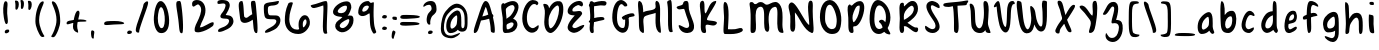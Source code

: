 SplineFontDB: 3.0
FontName: SarahAnne-Regular
FullName: Sarah Anne Regular
FamilyName: Sarah Anne
Weight: Regular
Copyright: Created by Fil Zembowicz (fil@filosophy.org) with FontForge 2.0 (http://fontforge.sf.net)
UComments: "2013-5-17: Created." 
Version: 0.1
ItalicAngle: 0
UnderlinePosition: -102
UnderlineWidth: 51
Ascent: 819
Descent: 205
LayerCount: 2
Layer: 0 0 "Back"  1
Layer: 1 0 "Fore"  0
XUID: [1021 718 483122345 13344524]
FSType: 0
OS2Version: 0
OS2_WeightWidthSlopeOnly: 0
OS2_UseTypoMetrics: 1
CreationTime: 1368839848
ModificationTime: 1375756887
OS2TypoAscent: 0
OS2TypoAOffset: 1
OS2TypoDescent: 0
OS2TypoDOffset: 1
OS2TypoLinegap: 92
OS2WinAscent: 0
OS2WinAOffset: 1
OS2WinDescent: 0
OS2WinDOffset: 1
HheadAscent: 0
HheadAOffset: 1
HheadDescent: 0
HheadDOffset: 1
MarkAttachClasses: 1
DEI: 91125
LangName: 1033 "" "" "" "" "" "" "" "" "" "" "" "" "" "Copyright (c) 2013, Fil Zembowicz (fil@filosophy.org), with Reserved Font Name 'Sarah Anne'" "http://scripts.sil.org/OFL" 
Encoding: ISO8859-1
UnicodeInterp: none
NameList: AGL For New Fonts
DisplaySize: -72
AntiAlias: 0
FitToEm: 1
WinInfo: 12 12 5
BeginPrivate: 0
EndPrivate
Grid
-1024 -399.360351562 m 0
 2048 -399.360351562 l 0
-1024 567.295898438 m 0
 2048 567.295898438 l 0
  Named: "x-height" 
-194.458007812 1331.20019531 m 0
 -194.458007812 -716.799804688 l 0
EndSplineSet
BeginChars: 256 86

StartChar: o
Encoding: 111 111 0
Width: 514
VWidth: 0
Flags: W
VStem: 362.5 96.5<181.926 406.143>
LayerCount: 2
Fore
SplineSet
174.5 283.915039062 m 0
 158.5 177.915039062 190.5 105.915206909 256.5 101.915039062 c 0
 302.459121927 99.1295208535 357.5 172.915039062 362.5 279.915039062 c 0
 367.5 386.915039062 334.5 445.915039062 288.5 447.915039062 c 0
 242.5 449.915039062 191.5 391.915039062 174.5 283.915039062 c 0
72 227 m 0
 72 350 107 535.4609375 287 516.4609375 c 1
 300 529.4609375 272 574.4609375 271 596.4609375 c 0
 270 624.4609375 296 628.4609375 312 627.4609375 c 0
 406 620.4609375 459 459 459 291 c 0
 459 123 372.5 5 260 -0 c 0
 155.1796875 -4.658203125 72 59 72 227 c 0
EndSplineSet
EndChar

StartChar: n
Encoding: 110 110 1
Width: 619
VWidth: 0
Flags: W
HStem: 450 110.41<314.156 408.017>
VStem: 101.516 122<39.9371 305.4> 437.071 113.929<29.0311 363.014>
LayerCount: 2
Fore
SplineSet
203 448 m 1
 232 490 251.668945312 562.64453125 364.672851562 564.41015625 c 0
 492.672851562 566.41015625 517 484 542 378 c 1
 559 272 549 153 551 79 c 8
 551.862304688 47.111328125 568.794921875 0 529.794921875 0 c 4
 443.794921875 0 437.071289062 68.54296875 437.071289062 131.200195312 c 27
 437.071289062 258.416992188 455.475585938 450 368 450 c 0
 278 450 244.515625 304.900390625 223.515625 230.900390625 c 0
 192.515625 121.900390625 230 19 168 7 c 0
 76 -10 104.953125 60.939453125 101.515625 208.900390625 c 0
 100.03125 272.799804688 100 327 100 414 c 8
 100 473.05859375 61.666015625 560.41015625 138.672851562 560.41015625 c 0
 191.672851562 560.41015625 189 530 203 448 c 1
EndSplineSet
EndChar

StartChar: r
Encoding: 114 114 2
Width: 481
VWidth: 0
Flags: W
VStem: 99 111<27.0939 308.428>
LayerCount: 2
Fore
SplineSet
132.018554688 0 m 0
 89.0650914977 0 99 162.66796875 99 270 c 8
 99 385.977539062 63 579.163085938 106.018554688 567.295898438 c 4
 193.018554688 543.295898438 188.099609375 467.478515625 196.694335938 425 c 1
 215.698242188 451.176757812 259.749023438 481.958007812 307.694335938 497 c 0
 358.694335938 513 424.772755066 504.035577646 449.694335938 449 c 0
 473.694152832 396 332.694152832 441 253 340 c 0
 206.770078328 281.410731868 205.694152832 241 210 138 c 0
 211.926336549 91.9201795203 209.018768311 0 132.018554688 0 c 0
EndSplineSet
Validated: 33
EndChar

StartChar: a
Encoding: 97 97 3
Width: 530
VWidth: 0
Flags: W
HStem: -2 111.996<157.406 242.693>
LayerCount: 2
Fore
SplineSet
159.850585938 267.998046875 m 4
 140.349609375 186.704101562 144.240234375 112 185.701171875 109.99609375 c 4
 212.8359375 108.684570312 319.120117188 160.5234375 329.120117188 243.5234375 c 4
 339.120117188 326.5234375 334.120117188 434.5234375 307.120117188 437.5234375 c 4
 280.120117188 440.5234375 180.240234375 353 159.850585938 267.998046875 c 4
52.01171875 272.608398438 m 4
 82.01171875 429.608398438 256.985351562 568.259765625 337.850585938 558.998046875 c 4
 455.240234375 545.552734375 423.091796875 248.999023438 428.240234375 179 c 4
 433.06640625 113.413085938 476.631236779 44.9452178947 466.821289062 30 c 4
 418.620422363 -43.4328536987 360 43 340 84 c 5
 301 36 227.03983736 -2 146 -2 c 7
 64.7783203125 -2 22.01171875 115.608398438 52.01171875 272.608398438 c 4
EndSplineSet
EndChar

StartChar: space
Encoding: 32 32 4
Width: 444
VWidth: 0
Flags: W
LayerCount: 2
EndChar

StartChar: d
Encoding: 100 100 5
Width: 621
VWidth: 0
Flags: W
VStem: 380.886 98<202.705 444.923>
LayerCount: 2
Fore
SplineSet
392.885742188 78.640625 m 1
 320.884765625 28.640625 256.885437012 -23.3592147827 177 17 c 0
 88.3711886091 61.7764870378 48.818359375 210.126953125 119 354 c 0
 159 436 214 550 376.014648438 557.8125 c 1
 376.885437012 692.640808105 370.350585938 908.1875 460.182617188 784 c 0
 489.71484375 743.172851562 472.885437012 342.640777588 478.885742188 184.640625 c 0
 482.113304361 99.6523950784 520.885742188 80.640625 506.885742188 44.640625 c 0
 473.094726562 -42.2509765625 424.885437012 20.6407852173 392.885742188 78.640625 c 1
221 320 m 0
 179 236 173 144 214 124 c 0
 255 104 319.885742188 121.640625 360.885742188 206.640625 c 0
 385.885742188 257.640625 386.885742188 356.640625 380.885742188 454.640625 c 1
 342.884765625 440.640625 263 404 221 320 c 0
EndSplineSet
EndChar

StartChar: b
Encoding: 98 98 6
Width: 563
VWidth: 0
Flags: W
LayerCount: 2
Fore
SplineSet
96 244 m 0
 87 420 69.076171875 855.901367188 131.927734375 814 c 0
 221.928710938 754 187.927734375 501 199.927734375 460 c 1
 229.927734375 493 267.927734375 576.295898438 395.927734375 567.295898438 c 0
 473.260742188 561.858398438 513.927734375 411.295898438 485.927734375 248.295898438 c 0
 457.927734375 85.2958984375 368.057617188 0 290 0 c 3
 141.87890625 0 104.446289062 78.8291015625 96 244 c 0
215.927734375 288 m 0
 192.927734375 183 229.927734375 119 253.927734375 114 c 0
 277.927734375 109 356.85546875 134.295898438 379.85546875 239.295898438 c 0
 402.85546875 344.295898438 385.465820312 421.1484375 361.927734375 428 c 4
 325.85546875 438.5 238.927734375 393 215.927734375 288 c 0
EndSplineSet
Validated: 33
EndChar

StartChar: i
Encoding: 105 105 7
Width: 278
VWidth: 0
Flags: W
HStem: 724 80.2988<94.1209 198.437>
VStem: 75.8662 117.134<198.455 460.812> 88.0029 114.863<732.167 800.246>
LayerCount: 2
Fore
SplineSet
88.0029296875 768 m 0xa0
 88.0029296875 800 105.866210938 804.298828125 146.866210938 804.298828125 c 3
 184.202520343 804.298828125 200.866210938 798.298828125 202.866210938 758.298828125 c 1
 202.866210938 726.298828125 197.002929688 724 156.002929688 724 c 0
 115.002929688 724 88.0029296875 736 88.0029296875 768 c 0xa0
75.8662109375 481.298828125 m 1xc0
 75.8662109375 481.298828125 162.615269446 469.911109169 180.729492188 455.59765625 c 0
 203 438 193 343.569335938 193 237 c 3
 193 144.241210938 224 12 201 4 c 0
 162 -9 108.45613887 11.3027564452 97 55 c 24
 54.78515625 216.018554688 75.8662109375 481.298828125 75.8662109375 481.298828125 c 1xc0
EndSplineSet
Validated: 33
EndChar

StartChar: k
Encoding: 107 107 8
Width: 507
VWidth: 0
Flags: W
LayerCount: 2
Fore
SplineSet
123 808 m 0
 231 716 167.278320312 476 209.279296875 436 c 1
 235.807617188 461.583007812 302.498046875 576.771484375 357.279296875 567.295898438 c 0
 489.078125 544.500976562 223.685791016 336 211.279296875 254 c 1
 243 166 381.4453125 224.041015625 409.279296875 120 c 0
 444.967773438 -13.404296875 283.217773438 114.475585938 218.217773438 101.475585938 c 0
 192.217773438 96.4755859375 254.593865416 -20.7504300934 152.217773438 0 c 0
 95.159860538 11.564968051 111 148 110 318 c 0
 109.417661937 416.997470772 56.4636150024 864.679142776 123 808 c 0
EndSplineSet
Validated: 33
EndChar

StartChar: e
Encoding: 101 101 9
Width: 458
VWidth: 0
Flags: W
VStem: 63.3887 316.389
LayerCount: 2
Fore
SplineSet
136.040039062 483 m 0
 191.302734375 567.25 274.77734375 584.75 327.77734375 561.75 c 0
 380.77734375 538.75 409.224609375 378.302734375 343.889648438 293.401367188 c 0
 311.9375 251.879882812 204.5546875 246.5 170.5546875 228.5 c 0
 167.5546875 226.5 141.77734375 121.75 192.77734375 96.75 c 0
 240.77734375 73.75 356.77734375 209.75 379.77734375 143.75 c 0
 399.77734375 84.75 232.77734375 -15.25 161.77734375 0.75 c 1
 98.77734375 4.75 64 73.453125 63.388671875 171.1015625 c 1
 62.388671875 263.1015625 84.9736328125 405.146484375 136.040039062 483 c 0
216.889648438 439.401367188 m 0
 190.978515625 410.9453125 169.76171875 324.452148438 186.889648438 319.401367188 c 0
 204.016601562 314.3515625 268.409179688 326.818359375 288.889648438 359.401367188 c 0
 310.889648438 394.40234375 316.530273438 422.615234375 302.889648438 462.401367188 c 0
 290.889648438 497.40234375 248.588867188 474.213867188 216.889648438 439.401367188 c 0
EndSplineSet
Validated: 33
EndChar

StartChar: h
Encoding: 104 104 10
Width: 618
VWidth: 0
Flags: W
HStem: 0 542.7<111.379 379.38>
VStem: 99.3789 78.6211<392.488 502.763> 432 97.3789<39.7251 389.859>
LayerCount: 2
Fore
SplineSet
99.37890625 262.083984375 m 8
 99.37890625 478.501953125 53.0639488942 837.652026341 98 817 c 0
 191.379119873 774.08416748 170 693 178 578 c 0
 185 476 179.379882812 428.700195312 185.379882812 390.700195312 c 1
 245.380126953 492.700012207 281.379119873 540.08416748 379.379882812 542.700195312 c 1
 499.380126953 540.700012207 525.681640625 421.3125 529.37890625 306.083984375 c 0
 533.37890625 181.467773438 533.110351562 39.32421875 503.37890625 14.083984375 c 0
 423.377929688 -53.83203125 432 113.403320312 432 186 c 27
 432 277.94921875 441.379882812 387.700195312 383.379882812 416.700195312 c 0
 327.379882812 444.700195312 224.37890625 294.083984375 203.37890625 220.083984375 c 0
 172.37890625 111.083984375 217.785308838 0 111.37890625 0 c 0
 67.133761035 0 99.37890625 114.083984375 99.37890625 262.083984375 c 8
EndSplineSet
EndChar

StartChar: s
Encoding: 115 115 11
Width: 430
VWidth: 0
Flags: W
VStem: 67.7832 299
LayerCount: 2
Fore
SplineSet
84.783203125 346 m 0
 56.7822265625 425.359375 99.783203125 554.295898438 204.783203125 567.295898438 c 0
 229.783203125 570.295898438 377.783203125 534 366.783203125 442 c 0
 360.783203125 389 268.151367188 476.791015625 226.841796875 469.640625 c 0
 185.037109375 462.404296875 155.789469609 401.620134945 182.783203125 362.640625 c 0
 242.782775879 276 338.782226562 252 324.783203125 130 c 0
 313.325195312 30.15625 119.782226562 -40 67.783203125 40 c 0
 40.3671875 82.1787109375 218.907226562 66.9912109375 228.783203125 146 c 0
 238.782226562 226 109.647460938 275.52734375 84.783203125 346 c 0
EndSplineSet
EndChar

StartChar: m
Encoding: 109 109 12
Width: 710
VWidth: 0
Flags: W
HStem: 547.296 20G<213.397 262.897 461.397 539.966>
VStem: 46 116<21.0386 419.593> 295.897 116.103<22.1752 386.537> 537.897 100<47.4748 426.802>
LayerCount: 2
Fore
SplineSet
239.897460938 567.295898438 m 3
 285.897460938 567.295898438 305.844726562 487.5 351.844726562 491.5 c 0
 399.844726562 495.5 426.897460938 567.295898438 495.897460938 567.295898438 c 3
 584.03515625 567.295898438 631.897644043 447.5 637.897460938 317.5 c 0
 641.952984836 229.627633889 660.897460938 -8 605.897460938 0 c 0
 509.897460938 14 546.897460938 199.5 537.897460938 295.5 c 0
 528.897460938 390.5 517.897460938 473.5 477.897460938 445.5 c 0
 378.260742188 375.75390625 412 291.5 412 176 c 0
 412 78.8712195073 413 0 367 0 c 0
 267 0 297.897460938 150.5 295.897460938 247.5 c 0
 293.897460938 341.5 257.897644043 467.5 225.897460938 453.5 c 0
 140.012823554 415.925686147 160 312 162 214 c 0
 164 118 178.897460938 0 102.897460938 0 c 3
 31.8974609375 0 46.6324478627 162.389646294 46 270 c 24
 45.4736328125 359.482421875 51.1164659599 418.048661798 100 493 c 24
 133.748046875 544.744140625 186.897460938 567.295898438 239.897460938 567.295898438 c 3
EndSplineSet
Validated: 33
EndChar

StartChar: g
Encoding: 103 103 13
Width: 527
VWidth: 0
Flags: W
HStem: -204.233 345.233<188.369 346.737>
VStem: 361 92.0664<-66.6995 86>
LayerCount: 2
Fore
SplineSet
164 284 m 0
 147 219 156 141 223 141 c 0
 254.064453125 141 328.3984375 154.440429688 347 219 c 0
 364 278 360.012695312 442.2109375 329 444 c 0
 277 447 181 349 164 284 c 0
63.06640625 343 m 0
 97.06640625 474 240.5703125 569.564453125 329 567.295898438 c 0
 445.93359375 564.295898438 450.93359375 425 454 293 c 0
 455.423828125 231.721679688 456.06640625 86 453.06640625 0 c 0
 449.06640625 -104 390.737304688 -204.233398438 302.737304688 -204.233398438 c 0
 220.737304688 -204.233398438 113.045898438 -129.3515625 96.7373046875 -70.2333984375 c 0
 80.7373046875 -12.2333984375 241.784619005 -121.732649519 296.737304688 -102.233398438 c 0
 358.737243652 -80.2335205078 359 -20 361 86 c 1
 310 39 183.950195312 41.0185546875 163.06640625 44 c 0
 79 56 29.06640625 212 63.06640625 343 c 0
EndSplineSet
Validated: 33
EndChar

StartChar: exclam
Encoding: 33 33 14
Width: 337
VWidth: 0
Flags: W
HStem: 5 85<133.682 223.193>
VStem: 84 100<361.086 776.55> 123 111<17.7318 79.0781>
LayerCount: 2
Fore
SplineSet
84 524 m 0xc0
 72 681 102 815 137 818 c 0
 235 826 172 665 184 508 c 0
 196 351 225 246 164 233 c 0
 130 226 96 367 84 524 c 0xc0
123 21 m 4xa0
 116 47 133 81 166 90 c 4
 199 99 227 98 234 72 c 4
 241 46 234 26 190 5 c 4
 159 -10 130 -5 123 21 c 4xa0
EndSplineSet
Validated: 33
EndChar

StartChar: v
Encoding: 118 118 15
Width: 465
VWidth: 0
Flags: W
HStem: 561 20G<334.5 407.5>
LayerCount: 2
Fore
SplineSet
200 146 m 4
 234 106 226 293 248 401 c 4
 266 490 286 581 383 581 c 4
 432 581 469 483 390 500 c 5
 345 449 335 356 331 301 c 4
 322 177 340 7 231 0 c 4
 164 -4 96 90 74 181 c 28
 39 325 8 584 94 561 c 4
 165 542 104 259 200 146 c 4
EndSplineSet
EndChar

StartChar: t
Encoding: 116 116 16
Width: 500
VWidth: 0
Flags: W
HStem: 395.558 105.569<283.176 363.277>
VStem: 179.866 103.309<127.305 390.853 501.127 761.733>
LayerCount: 2
Fore
SplineSet
44 441 m 0
 27.3691652522 475.323740344 89.5435742452 480.987778777 174.970638936 489.386380373 c 1
 170.827257117 657.165569202 168.743164062 783.8359375 246.7421875 821.984375 c 0
 284.120117188 840.265625 272.373728072 707.87781916 278.332127882 501.126902598 c 1
 356.861865665 510.850878271 450.915458486 521.609176851 446 501 c 0
 433.206775798 447.362695039 370.055681431 408.382144546 283.175683033 395.558320911 c 1
 294.060883472 189.155968041 299.888671875 0 272.7421875 0 c 0
 219.7421875 0 197 53 190 133 c 0
 183 217 181.866210938 313 179.866210938 365 c 0
 179.450328227 373.695729402 179.043958621 382.314809565 178.652177249 390.853149839 c 1
 92.7766356863 390.464635108 67.7746597601 391.932730276 44 441 c 0
EndSplineSet
EndChar

StartChar: c
Encoding: 99 99 17
Width: 484
VWidth: 0
Flags: W
LayerCount: 2
Fore
SplineSet
77.19921875 290.204101562 m 0
 130.247070312 497.586914062 217.19921875 567.295898438 272.19921875 567.295898438 c 1
 345.013671875 569.030273438 416.94921875 474.811523438 393.228515625 439 c 1
 378.228515625 416 326.3515625 470.106445312 285.346679688 460.208007812 c 0
 227.346679688 446.208007812 190.19921875 346.204101562 174.19921875 275.204101562 c 0
 149.577148438 165.944335938 185.072265625 115.40625 225.346679688 100.208007812 c 0
 278.346679688 80.2080078125 375.346618652 172.208374023 381.19921875 133.204101562 c 0
 393.082317952 54.0099602858 289.19140625 0.728515625 262.228515625 0 c 0
 121.228515625 -3 33.3330078125 118.713867188 77.19921875 290.204101562 c 0
EndSplineSet
Validated: 33
EndChar

StartChar: l
Encoding: 108 108 18
Width: 303
VWidth: 0
Flags: W
VStem: 88.293 113.707<143.901 638.463>
LayerCount: 2
Fore
SplineSet
88.29296875 424.384765625 m 0
 94.29296875 668.384765625 96.3134092014 821.645579323 170.29296875 823.384765625 c 0
 239 825 199 599 202 355 c 0
 206 25 263 7 171.29296875 0 c 0
 112.329051446 -4.50071728966 80.29296875 94.384765625 88.29296875 424.384765625 c 0
EndSplineSet
Validated: 33
EndChar

StartChar: y
Encoding: 121 121 19
Width: 567
VWidth: 0
Flags: W
HStem: -239 139<294.993 394.69>
VStem: 358 132.074<-54 272>
LayerCount: 2
Fore
SplineSet
117 511 m 4
 249.040039062 441.096679688 103.170898438 207.788085938 239 157 c 4
 289.782226562 138.01171875 359.497070312 188.737304688 358 272 c 4
 356.106445312 377.291015625 316.868164062 530.224609375 407 563 c 4
 462 583 443.931640625 353.235351562 464.07421875 210 c 4
 482.07421875 82 487.791992188 50.994140625 490.07421875 -54 c 4
 492.07421875 -146 463.07421875 -220 346.07421875 -239 c 4
 269.07421875 -252 99.0380859375 -115.086914062 146.07421875 -100 c 4
 252.07421875 -66 317 -194 379 -112 c 4
 426.00390625 -49.833984375 388.07421875 15 374.07421875 107 c 5
 325 50 282.07421875 35 213.07421875 52 c 5
 111.555664062 76.06640625 72.0927734375 195.7421875 75 282 c 4
 78 371 66 538 117 511 c 4
EndSplineSet
Validated: 33
EndChar

StartChar: u
Encoding: 117 117 20
Width: 663
VWidth: 0
Flags: W
VStem: 421.748 104<205.692 516.62>
LayerCount: 2
Fore
SplineSet
252.08984375 126.747070312 m 0
 320.08984375 126.747070312 410.748046875 175.041015625 421.748046875 261.041015625 c 0
 434.748046875 371.041015625 379.13671875 602.448242188 469.748046875 561.041015625 c 0
 537.49609375 530.08203125 520.489257812 341.940429688 525.748046875 249.041015625 c 0
 531.748046875 143.040039062 573.17578125 58.74609375 561.08984375 25.7470703125 c 0
 539.125976562 -34.2236328125 447.09375 44.4931640625 445.08984375 113.747070312 c 1
 405.08984375 57.7470703125 264.08984375 -13.2529296875 205.08984375 10.7470703125 c 0
 94.08984375 55.7470703125 96.30859375 127.354492188 88.08984375 220.747070312 c 0
 77.08984375 345.747070312 69.08984375 587.747070312 134.08984375 544.747070312 c 0
 246.759765625 470.211914062 136.08984375 126.747070312 252.08984375 126.747070312 c 0
EndSplineSet
EndChar

StartChar: p
Encoding: 112 112 21
Width: 550
VWidth: 0
Flags: W
LayerCount: 2
Fore
SplineSet
125 504 m 0
 172 547 139.544921875 485.888671875 192.544921875 499.888671875 c 0
 216.544921875 506.888671875 232.030273438 561.295898438 358.030273438 567.295898438 c 0
 416.030273438 570.295898438 510.921875 420.467773438 466.544921875 223.888671875 c 0
 422.231445312 27.5869140625 273 17 261 16 c 0
 173 11 244.096679688 -118.227539062 188.544921875 -182.111328125 c 0
 68.5458984375 -320.111328125 127.370117188 20.3154296875 116.370117188 210.315429688 c 4
 108.370117188 346.315429688 74 456 125 504 c 0
218.544921875 323.888671875 m 0
 206.544921875 198.888671875 218 135 241 142 c 0
 253 146 335.168945312 114.309570312 365.168945312 232.309570312 c 0
 395.168945312 350.309570312 361.544921875 441.888671875 338.544921875 447.888671875 c 0
 315.544921875 453.888671875 230.544921875 445.888671875 218.544921875 323.888671875 c 0
EndSplineSet
Validated: 33
EndChar

StartChar: w
Encoding: 119 119 22
Width: 751
VWidth: 0
Flags: W
VStem: 584.435 113.664<120.092 493.984>
LayerCount: 2
Fore
SplineSet
186 550 m 0
 254 490 154.815429688 158.905273438 292 98 c 0
 328.0390625 82 359.079101562 183.584960938 362 294 c 4
 364.336914062 399.44921875 337.830078125 501.626953125 421.838867188 496.778320312 c 0
 532.780273438 489.767578125 408 135 547 111 c 0
 582 105 590.427734375 211.083984375 584.434570312 357.622070312 c 0
 579.571289062 477.876953125 547.966796875 592.049804688 638 560 c 0
 723.28125 530.487304688 704 350 698.098632812 211.298828125 c 0
 692.359316673 76.4063788063 660 22 594 8 c 0
 457.404296875 -20.974609375 447.960998535 58 415.9609375 88 c 1
 381.960998535 52 393.9609375 -16 276 0 c 0
 160.8984375 15.6123046875 115.295898438 127.5 110 244 c 0
 104 376 87.4970857452 636.914336107 186 550 c 0
EndSplineSet
EndChar

StartChar: H
Encoding: 72 72 23
Width: 735
VWidth: 0
Flags: W
VStem: 98.5342 126<116.137 419.829> 526 113.844<234.444 506.456>
LayerCount: 2
Fore
SplineSet
639.84375 315.599609375 m 0
 641.84375 175.599609375 688.976837814 -10.0725881006 645 4 c 0
 470 60 543 448 526 516 c 1
 456 480 264.534179688 464.266601562 231 404 c 0
 196.94140625 342.791992188 221.421875 235.080078125 224.534179688 154.266601562 c 0
 229.068359375 36.5322265625 252 -60 140.534179688 44.2666015625 c 0
 90.3418118665 91.2172058141 102.366434379 267.866216867 98.5341796875 412.266601562 c 24
 94.330078125 570.66796875 42 850 120 818 c 0
 213.803156005 779.516653947 203.534179688 624.266601562 212 530 c 1
 300 598 555.001953125 552.759765625 528 694 c 0
 515 762 518.868001087 837.076867524 568 819 c 0
 674 780 637.201171875 500.5546875 639.84375 315.599609375 c 0
EndSplineSet
EndChar

StartChar: E
Encoding: 69 69 24
Width: 569
VWidth: 0
Flags: W
LayerCount: 2
Fore
SplineSet
381.9609375 820 m 0
 483.9609375 825 507.921875 728 473.9609375 692 c 0
 438.96484375 654.90234375 399.960998535 728 350 712 c 0
 269.517811899 686.225595017 182.9609375 613 225.9609375 554 c 9
 318.78125 536.059570312 439.9609375 610 463.9609375 508 c 0
 482.9609375 425 85.2790517002 172.563023434 257.9609375 128 c 0
 319.960998535 112 381.9609375 178 483.9609375 204 c 0
 605.671875 235.024414062 371.9609375 -48 205.9609375 14 c 0
 -40.6201171875 106.096679688 181.960998535 344 273.9609375 448 c 0
 285.887262941 461.481942051 91 428 93 559 c 0
 95 670 226.9609375 812 381.9609375 820 c 0
EndSplineSet
Validated: 33
EndChar

StartChar: f
Encoding: 102 102 25
Width: 531
VWidth: 0
Flags: W
VStem: 172 110<152.373 662.066>
LayerCount: 2
Fore
SplineSet
172 432 m 0
 172 663 194.623046875 806.5703125 254.80078125 816.599609375 c 0
 350.801757812 832.598632812 444.801757812 758.133789062 462.80078125 708.134765625 c 0
 495.845703125 616.341796875 366.80078125 740.134765625 318.80078125 714.134765625 c 0
 254.80078125 680.134765625 282 446 282 386 c 0
 282 155 312.80078125 0 222.80078125 0 c 0
 186.80078125 0 172 201 172 432 c 0
76.84765625 362.400390625 m 0
 49.84765625 441.400390625 154.84765625 458.400390625 265.84765625 498.400390625 c 0
 382.84765625 540.400390625 421.154296875 501.295898438 444 461 c 0
 462.75 427.931640625 383.19921875 442.865234375 274.19921875 398.865234375 c 0
 165.19921875 354.865234375 91.84765625 318.400390625 76.84765625 362.400390625 c 0
EndSplineSet
Validated: 37
EndChar

StartChar: j
Encoding: 106 106 26
Width: 389
VWidth: 0
Flags: W
HStem: 526 20G<177.665 276.571> 722 102<168.528 293.345>
VStem: 160 144<733.806 814.277> 178 138<419.324 525.807>
LayerCount: 2
Fore
SplineSet
160 774 m 4xe0
 164 810 185 831 238 824 c 5
 290 809 309 822 304 782 c 5
 300 746 287 715 234 722 c 4
 181 729 156 738 160 774 c 4xe0
178 546 m 1xd0
 178 546 314 541 316 518 c 0xd0
 326 410 304 320 304 193 c 27xe0
 304 34 392 -166 189 -199 c 0
 39 -224 26 -46 48 -27 c 0
 109 26 114 -111 167 -111 c 0
 301 -111 178 546 178 546 c 1xd0
EndSplineSet
Validated: 33
EndChar

StartChar: z
Encoding: 122 122 27
Width: 564
VWidth: 0
Flags: W
LayerCount: 2
Fore
SplineSet
393 -75 m 5
 292.403320312 12.181640625 50.572265625 -64.962890625 79.2861328125 42 c 0
 112.362304688 165.215820312 239.376811388 282.95409462 231 453.963867188 c 24
 227.580078125 523.78125 14.1574883365 441.730265701 57 496.963867188 c 24
 115.905273438 572.90625 235.64453125 582.912109375 299.286132812 542 c 0
 439.286132812 452 202.17578125 172.890625 219.286132812 96 c 1
 277.286132812 66 471.562854188 53.6228748694 489 -51 c 0
 513 -195 185.515625 -359.553710938 162 -309 c 0
 151.619140625 -286.684570312 400 -164.963867188 393 -75 c 5
EndSplineSet
Validated: 33
EndChar

StartChar: period
Encoding: 46 46 28
Width: 196
VWidth: 0
Flags: W
HStem: 2 89<67.9146 166.609>
VStem: 55 121<14.2816 77.5723>
LayerCount: 2
Fore
SplineSet
55 37 m 4
 55 64 82 91 116 91 c 4
 150 91 176 81 176 54 c 4
 176 27 163 10 114 2 c 4
 81 -3 55 10 55 37 c 4
EndSplineSet
Validated: 33
EndChar

StartChar: x
Encoding: 120 120 29
Width: 494
VWidth: 0
Flags: W
LayerCount: 2
Fore
SplineSet
112.418945312 5 m 1
 178.418945312 8 226.559570312 165 269.559570312 277 c 0
 289.559570312 329 336.418945312 435 394.418945312 471 c 1
 464.418945312 431 458.418945312 537 411.418945312 551 c 0
 319.418945312 579 261.559570312 477 218.559570312 397 c 0
 191.559570312 347 166.559570312 275 145.559570312 223 c 0
 137.559570312 203 87.4189453125 104 81.4189453125 54 c 0
 76.4189453125 13 105.418945312 6 112.418945312 5 c 1
413.418945312 20 m 1
 437.418945312 29 356.418945312 137 329.418945312 192 c 0
 298.80859375 254.353515625 203.977539062 543.001953125 114.418945312 554 c 0
 57.4189453125 561 181.1640625 271.704101562 270.418945312 112.299804688 c 24
 302.848632812 54.3828125 341.418945312 -3 413.418945312 20 c 1
EndSplineSet
Validated: 37
EndChar

StartChar: q
Encoding: 113 113 30
Width: 544
VWidth: 0
Flags: W
HStem: -202 105<327.524 463.493>
VStem: 301.176 95.8486<-93.9425 74>
LayerCount: 2
Fore
SplineSet
139.1875 257.067382812 m 0
 126.551757812 191.080078125 146.1875 131.067382812 177.1875 129.067382812 c 0
 208.1875 127.067382812 283.813476562 159.225585938 297.1875 225.067382812 c 0
 310.188476562 289.067382812 314.17578125 438 283.17578125 440 c 0
 252.17578125 442 157.188476562 351.06640625 139.1875 257.067382812 c 0
53 323 m 0
 87 454 214.58984375 569.3515625 303.024414062 567.295898438 c 0
 389.048828125 565.295898438 391.1875 491.067382812 399.1875 389.067382812 c 0
 403.98046875 327.959960938 400.024414062 89 397.024414062 3 c 0
 393.024414062 -101 401.024414062 -97 424.024414062 -97 c 0
 478.024414062 -97 573.024414062 -10 540.024414062 -93 c 0
 502.633789062 -187.041992188 413.024414062 -202 372.024414062 -202 c 3
 283.024414062 -202 301.17578125 -34 301.17578125 74 c 1
 270.201171875 32 174.17578125 29 153.17578125 31 c 0
 63.17578125 41 19 192 53 323 c 0
EndSplineSet
Validated: 33
EndChar

StartChar: plus
Encoding: 43 43 31
Width: 629
VWidth: 0
Flags: W
LayerCount: 2
Fore
SplineSet
66.919921875 239.46875 m 0
 74.919921875 192.46875 181.919921875 256.46875 319.919921875 279.46875 c 0
 457.919921875 302.46875 587.919921875 276.46875 574.919921875 313.46875 c 0
 567.919921875 332.46875 465.919921875 360.46875 318.919921875 340.46875 c 0
 179.919921875 321.46875 52.919921875 323.46875 66.919921875 239.46875 c 0
352.919921875 8.46875 m 1
 377.919921875 3.46875 344.919921875 108.46875 341.919921875 121.46875 c 0
 311.919921875 279.46875 443.919921875 525.46875 378.919921875 565.46875 c 0
 293.919921875 618.46875 237.919921875 330.46875 229.919921875 163.46875 c 24
 225.919921875 86.46875 279.919921875 26.46875 352.919921875 8.46875 c 1
EndSplineSet
EndChar

StartChar: hyphen
Encoding: 45 45 32
Width: 569
VWidth: 0
Flags: W
HStem: 211.952 90.0479<56.6707 482.62>
LayerCount: 2
UndoRedoHistory
Layer: 1
Undoes
EndUndoes
Redoes
EndRedoes
EndUndoRedoHistory
Fore
SplineSet
28.8349609375 227.8515625 m 4
 23.6787109375 312.854492188 149.776367188 297.611328125 290 302 c 4
 438.284179688 306.549804688 536.805664062 268.057617188 541.784179688 248.430664062 c 4
 550.8515625 210.275390625 415.818359375 220.423828125 276.170898438 211.952148438 c 4
 136.524414062 203.479492188 31.88671875 180.2734375 28.8349609375 227.8515625 c 4
EndSplineSet
EndChar

StartChar: comma
Encoding: 44 44 33
Width: 350
VWidth: 0
Flags: W
VStem: 55 71<-127.637 60.6874>
LayerCount: 2
Fore
SplineSet
55 -50 m 5
 48 11 47 93 106 61 c 5
 151 55 134 6 126 -57 c 4
 118 -120 131 -147 103 -143 c 4
 75 -139 60 -110 55 -50 c 5
EndSplineSet
Validated: 33
EndChar

StartChar: quotesingle
Encoding: 39 39 34
Width: 155
VWidth: 0
Flags: W
HStem: 598 236<61.3296 115.198>
VStem: 61 86<636.888 815.75>
LayerCount: 2
Fore
SplineSet
61 721 m 0
 61 799 28 834 68 834 c 3
 115 834 147 817 147 739 c 3
 147 661 111 598 88 598 c 0
 48 598 61 643 61 721 c 0
EndSplineSet
Validated: 33
EndChar

StartChar: question
Encoding: 63 63 35
Width: 380
VWidth: 0
Flags: W
HStem: -2 89<140.751 236.73> 717 96<102.575 252.269>
VStem: 128 119<10.8673 73.9294> 220 127<572.078 695.326>
LayerCount: 2
Fore
SplineSet
109 446 m 0xd0
 141 551 220 556 220 623 c 3
 220 644 210 717 159 717 c 3
 59 717 21 643 10 674 c 0
 -3 710 68 813 199 813 c 0
 305 813 347 735 347 610 c 3
 347 483 251 489 213 403 c 0
 150 259 223 239 162 231 c 0
 127 226 64 296 109 446 c 0xd0
128 30 m 0xe0
 127 57 151 86 185 87 c 0
 219 88 246 81 247 54 c 0
 248 27 237 8 189 -2 c 0
 156 -9 129 3 128 30 c 0xe0
EndSplineSet
Validated: 33
EndChar

StartChar: W
Encoding: 87 87 36
Width: 966
VWidth: 0
Flags: W
VStem: 116 75<348 774> 730 114<519.411 616.5 800.31 808.129>
LayerCount: 2
Fore
SplineSet
448 688 m 0
 376.468608077 731.165495126 441 515 442 385 c 0
 444 197 377 74 340 96 c 0
 224 163 226 581 191 774 c 0
 185 808 138 820 104 825 c 0
 33 836 88 527 116 348 c 0
 144 169 207 -53 376 -1 c 0
 482 32 500 130 521 219 c 1
 550 140 614 27 707 39 c 0
 882 62 834.843599902 492.416996806 844 790 c 24
 845.399414062 835.4765625 737 836 731 819 c 0
 695 717 728 654 730 538 c 0
 733 352 745.044921875 176.325195312 696 166 c 0
 658 158 607.15930217 234.866230492 574 358 c 0
 544.280014672 468.362208605 564 618 448 688 c 0
EndSplineSet
Validated: 41
EndChar

StartChar: I
Encoding: 73 73 37
Width: 294
VWidth: 0
Flags: W
HStem: 801.354 20G<160.27 186.814>
VStem: 103.494 100<133.118 668.464>
LayerCount: 2
Fore
SplineSet
103.494140625 399.354492188 m 7
 103.494140625 651.385742188 93.494140625 671.354492188 81.494140625 759.354492188 c 4
 75.208984375 805.450195312 153.045898438 821.354492188 167.494140625 821.354492188 c 7
 206.134765625 821.354492188 203.494140625 633.194335938 203.494140625 401.354492188 c 7
 203.494140625 169.514648438 207.494140625 55.3544921875 225.494140625 19.3544921875 c 4
 231.889648438 6.5634765625 160.280273438 -26 133.494140625 23.3544921875 c 4
 97.310546875 90.0263671875 103.494140625 253.322265625 103.494140625 399.354492188 c 7
EndSplineSet
Validated: 33
EndChar

StartChar: S
Encoding: 83 83 38
Width: 537
VWidth: 0
Flags: W
LayerCount: 2
Fore
SplineSet
395.380859375 26 m 0
 473.381011963 76 523.960998535 158 409.9609375 356 c 0
 381.053157809 406.208222055 196.505859375 644.581054688 268.380859375 708 c 0
 302.380859375 738 473.147466521 589.089626999 477.380859375 654 c 0
 483.381011963 746 397.649414062 797.119140625 303.9609375 818 c 0
 257.52734375 828.348632812 173.9609375 798 149.9609375 742 c 0
 104.59375 636.143554688 192.453125 500.077148438 331.380859375 298 c 0
 375.380859375 234 389.726902415 147.526979176 343.380859375 114 c 0
 249.381011963 46 115.053762007 225.055702108 105.380859375 176 c 0
 77.3810119629 34 286.69165789 -43.6724287577 395.380859375 26 c 0
EndSplineSet
EndChar

StartChar: F
Encoding: 70 70 39
Width: 605
VWidth: 0
Flags: HW
VStem: 146 107<42.6789 250.492>
LayerCount: 2
Fore
SplineSet
78.21484375 306.889648438 m 0
 127.225585938 377.73046875 267.661132812 407.004882812 380.8203125 411.515625 c 0
 451.9765625 414.3515625 478.668945312 391.477539062 470.330078125 350.528320312 c 0
 466.627929688 332.34765625 387.333007812 325.252929688 333.7109375 311.510742188 c 0
 230.814453125 285.139648438 26.625 232.323242188 78.21484375 306.889648438 c 0
75.40625 714.515625 m 0
 107.65625 780.055664062 543.3125 890.965820312 525.196289062 761.833984375 c 0
 512.3515625 670.278320312 434.359375 715.79296875 371.955078125 709.227539062 c 24
 256.828125 697.116210938 42.904296875 648.463867188 75.40625 714.515625 c 0
144 817 m 0
 237.466796875 806.2109375 198.678710938 675.819335938 205.520507812 580.918945312 c 24
 218.018554688 407.572265625 208.490234375 308.575195312 193.13671875 135.458007812 c 24
 188.29296875 80.841796875 228.6484375 -8.19921875 154.036132812 0.4140625 c 0
 85.5078125 8.3251953125 89.91015625 125.1171875 97.1162109375 198.23046875 c 0
 108.5 313.731445312 101.333007812 319.977539062 107.215820312 397.614257812 c 24
 119.62109375 561.333007812 39.1640625 829.102539062 144 817 c 0
EndSplineSet
EndChar

StartChar: G
Encoding: 71 71 40
Width: 630
VWidth: 0
Flags: W
HStem: 8 122<257.636 365.193> 708 106<252.185 334.363>
VStem: 57.9609 121.901<236.192 577.043> 388.484 95<152.477 352.487>
LayerCount: 2
Fore
SplineSet
303.26953125 377.616210938 m 1
 351.862304688 276 390.352539062 363.876953125 485.862304688 388 c 1
 580.056640625 415.958984375 663.862304688 398 615.862304688 470 c 0
 603.001953125 489.291015625 556.155273438 496.486328125 461.9609375 468.528320312 c 0
 367.765625 440.5703125 296.671875 399.841796875 303.26953125 377.616210938 c 1
413.484375 442.83984375 m 1
 349.484375 350.840820312 388.484375 434.334960938 388.484375 322.240234375 c 0
 388.484375 122.416992188 353.9609375 130 321.9609375 130 c 0
 264.552734375 130 179.862304688 178.176757812 179.862304688 378 c 0
 179.862304688 577.82421875 234.552734375 708 291.9609375 708 c 0
 317.165039062 708 325.862304688 696 369.862304688 654 c 1
 537.532226562 633.241210938 381.960998535 814 283.862304688 814 c 0
 141.862304688 814 57.9609375 620.880859375 57.9609375 378 c 0
 57.9609375 135.120117188 229.247070312 4.5849609375 331.862304688 8 c 0
 391.9609375 10 485.960998535 60 483.484375 266.83984375 c 0
 482.155783294 377.799663441 467.484375 462.840820312 413.484375 442.83984375 c 1
EndSplineSet
Validated: 37
EndChar

StartChar: two
Encoding: 50 50 41
Width: 696
VWidth: 0
Flags: W
HStem: 796 20G<192.936 300.953>
VStem: 104.927 342.54<554.462 726.7>
LayerCount: 2
Fore
SplineSet
273.92578125 697.630859375 m 0
 235.962890625 725.44921875 166.306640625 639.299804688 138.5859375 646.900390625 c 0
 101.39453125 657.096679688 104.926757812 693.125976562 104.926757812 726.700195312 c 27
 104.926757812 783.762695312 160.165039062 816 225.706054688 816 c 3
 376.19921875 816 447.466796875 685.959960938 447.466796875 554.461914062 c 27
 447.466796875 375.407226562 343.225585938 272.030273438 302.926757812 116.80078125 c 1
 394.705078125 104.831054688 555.084960938 249.23046875 641.506835938 247.900390625 c 0
 669.685546875 247.466796875 662.646484375 171.439453125 630.325195312 146.630859375 c 24
 521.915039062 63.41796875 410.545898438 15.5302734375 311.544921875 -5.369140625 c 0
 256.49609375 -16.9912109375 177.094726562 -13.2265625 172.24609375 23.7001953125 c 0
 157.10546875 139.030273438 225.162109375 217.470703125 277.186523438 342.900390625 c 0
 327.385742188 463.930664062 382.825195312 617.831054688 273.92578125 697.630859375 c 0
EndSplineSet
Validated: 33
EndChar

StartChar: nine
Encoding: 57 57 42
Width: 605
VWidth: 0
Flags: WO
LayerCount: 2
UndoRedoHistory
Layer: 1
Undoes
EndUndoes
Redoes
EndRedoes
EndUndoRedoHistory
Fore
SplineSet
191.178710938 654.923828125 m 0
 225.9375 706.051757812 294.903320312 708.599609375 315.901367188 694.32421875 c 0
 336.900390625 680.047851562 334.743164062 657.727539062 299.983398438 606.599609375 c 0
 265.224609375 555.47265625 194.177734375 536.647460938 173.178710938 550.923828125 c 0
 152.1796875 565.200195312 156.419921875 603.796875 191.178710938 654.923828125 c 0
311.901367188 818.32421875 m 27
 158.59375 818.32421875 57.1787109375 697.83203125 57.1787109375 518.923828125 c 3
 57.1787109375 457.244140625 130.834960938 422.159179688 191.178710938 434.923828125 c 0
 295.178710938 456.923828125 301.983215332 498.600036621 347.901367188 502.32421875 c 1
 357.901367188 400.32421875 349.983215332 404.600036621 357.983398438 266.599609375 c 0
 362.764305669 184.130591865 376.411416356 85.8996083879 438.983398438 -5.400390625 c 24
 458.309570312 -33.599609375 528.780273438 2.5126953125 516.983398438 34.599609375 c 0
 466.983398438 170.599609375 466.983398438 184.599609375 456.983398438 314.599609375 c 0
 444.150390625 481.436523438 450.901367188 586.32421875 456.901367188 776.32421875 c 1
 447.690429688 809.421875 406.281280597 763.524519694 375.901367188 772.32421875 c 24
 346.376953125 780.875976562 342.639648438 818.32421875 311.901367188 818.32421875 c 27
EndSplineSet
EndChar

StartChar: zero
Encoding: 48 48 43
Width: 543
VWidth: 0
Flags: WO
LayerCount: 2
UndoRedoHistory
Layer: 1
Undoes
EndUndoes
Redoes
EndRedoes
EndUndoRedoHistory
Fore
SplineSet
73.9052734375 413.837890625 m 0
 87.2568359375 606.858398438 148.272460938 836.865234375 258.2734375 816.865234375 c 0
 401.68359375 790.791015625 478.862304688 448.915039062 462.216796875 249.154296875 c 0
 444.764648438 39.6953125 336.526367188 -20.2353515625 225.981445312 2.1650390625 c 0
 130.015625 21.6103515625 59.40234375 204.178710938 73.9052734375 413.837890625 c 0
174.434570312 384.3046875 m 0
 169.680664062 230.454101562 227.849609375 131.365234375 257.658203125 125.844726562 c 0
 320.208007812 114.264648438 346.829101562 191.465820312 353.0859375 320 c 0
 359.290039062 447.405273438 323.290039062 647.84765625 262.1796875 661.432617188 c 0
 212.005859375 672.5859375 178.407226562 512.908203125 174.434570312 384.3046875 c 0
EndSplineSet
EndChar

StartChar: six
Encoding: 54 54 44
Width: 748
VWidth: 0
Flags: W
HStem: 0 112.973<298.572 436.867>
LayerCount: 2
Fore
SplineSet
534.513671875 284.5625 m 0
 537.799804688 324.65625 578.100585938 377.443359375 595.706054688 376 c 0
 625.60546875 373.548828125 636.977539062 316.4296875 623.08984375 269.407226562 c 0
 612.770507812 234.466796875 562.81640625 163.4375 546.341796875 169.809570312 c 0
 529.868164062 176.181640625 531.538085938 248.251953125 534.513671875 284.5625 c 0
385.111328125 112.97265625 m 0
 187.762695312 112.97265625 169.196289062 350.579101562 196.706054688 496 c 0
 219.513671875 616.5625 252.706054688 694 276.706054688 784 c 0
 289.006835938 830.127929688 179.05153687 817.44346251 159.706054688 776 c 24
 87.419921875 621.142578125 72.513671875 474.5625 72.513671875 346.5625 c 3
 72.513671875 168.952148438 182.80078125 0 417.706054688 0 c 0
 595.706054688 0 697.706054688 168 711.706054688 252 c 0
 726.245117188 327.399414062 697.462784927 447.999998294 615.706054688 476 c 1
 533.526367188 504.762695312 457.917480469 418.577514648 434.513671875 332.5625 c 0
 420.460458024 280.913325447 419.91796875 177.577148438 439.91796875 129.577148438 c 1
 432.658203125 112.036132812 406.526367188 112.97265625 385.111328125 112.97265625 c 0
EndSplineSet
Validated: 41
EndChar

StartChar: seven
Encoding: 55 55 45
Width: 493
VWidth: 0
Flags: WO
VStem: 310.891 100<118.687 652.171>
LayerCount: 2
Fore
SplineSet
314 706 m 5
 262.532226562 690.630859375 161.186477206 650.435159947 77.7060546875 638 c 4
 24 630 -26.2412109375 696.555664062 0 710 c 4
 28.3251953125 724.512695312 81.1928692056 731.874289223 116 742 c 4
 226 774 385.269953703 846.042580092 406.5 805.5 c 5
 432.293945312 765 420.15625 614.551757812 410.890625 382.896484375 c 4
 401.624023438 151.2421875 401.05859375 37.013671875 417.60546875 0.3232421875 c 4
 423.484375 -12.7138671875 350.630859375 -42.388671875 325.838867188 7.9970703125 c 4
 292.348632812 76.0615234375 305.053710938 238.979492188 310.890625 384.895507812 c 4
 320.309570312 620.357421875 321.930664062 630.424804688 314 706 c 5
EndSplineSet
Validated: 33
EndChar

StartChar: three
Encoding: 51 51 46
Width: 532
VWidth: 0
Flags: W
HStem: 726.4 89.5996<77.9772 260.388>
LayerCount: 2
Fore
SplineSet
273.489257812 432.400390625 m 1
 305.489135742 492.399993896 395.435546875 618.369140625 375.489257812 712.400390625 c 0
 361.489257812 778.399414062 309.811523438 816 173 816 c 0
 113.41796875 816 63.2001953125 798.693359375 63.2001953125 768.060546875 c 0
 63.2001953125 750.036132812 53.478515625 721.094726562 87.2900390625 715.620117188 c 0
 112.489257812 711.540039062 188.20703125 731.305664062 225.489257812 726.400390625 c 0
 301.489257812 716.399414062 265.19921875 625.33984375 231 557 c 0
 196.107421875 487.275390625 118.3828125 440.817382812 143 374 c 0
 157 336 248.953125 341.2578125 299.489257812 336.400390625 c 0
 397.489257812 326.98046875 361.66015625 228.751953125 313.66015625 184.751953125 c 0
 208.907226562 88.728515625 95.4130859375 118.028320312 77.4892578125 30.400390625 c 0
 59.4892578125 -57.6005859375 336.271484375 59.205078125 405.489257812 130.400390625 c 0
 510.489257812 238.400390625 469.149414062 335.151367188 439.489257812 374.400390625 c 0
 396.848632812 430.825195312 330.978515625 418.799804688 273.489257812 432.400390625 c 1
EndSplineSet
Validated: 41
EndChar

StartChar: eight
Encoding: 56 56 47
Width: 668
VWidth: 0
Flags: W
LayerCount: 2
Fore
SplineSet
601.983398438 326.599609375 m 0
 602.108398438 126.76171875 383.983398438 -31.3994140625 243.983398438 32.599609375 c 0
 154.930664062 73.3095703125 119.983398438 138.600585938 137.983398438 216.599609375 c 0
 160.60546875 314.627929688 261.440429688 336.258789062 316.3203125 406.36328125 c 0
 328.337890625 421.71484375 74.400390625 399.990234375 76.640625 539.138671875 c 0
 78.8798828125 657.04296875 242.400390625 801.501953125 416 810 c 0
 530.240234375 815.310546875 545.919921875 718.55078125 545.919921875 650.669921875 c 3
 545.919921875 637.934570312 505.560546875 487.30859375 449.600585938 444.602539062 c 1
 519.983215332 444.600036621 601.88671875 481.06640625 601.983398438 326.599609375 c 0
451.939453125 351.25 m 0
 356.26953125 316.059570312 214.022186624 225.757550349 256.668945312 156.569335938 c 0
 282.3046875 114.979042053 359.430664062 101.422851562 444.204101562 200.907226562 c 0
 493.4296875 258.673828125 522.7421875 377.290039062 451.939453125 351.25 c 0
394.3046875 554.979492188 m 0
 434.170898438 597.842773438 455.653320312 690.631835938 410.3046875 698.979492188 c 0
 315.880859375 716.359375 136.129882812 566.248046875 218.3046875 520.979492188 c 0
 242.95703125 507.3984375 332.625976562 488.662109375 394.3046875 554.979492188 c 0
EndSplineSet
Validated: 33
EndChar

StartChar: five
Encoding: 53 53 48
Width: 548
VWidth: 0
Flags: WO
LayerCount: 2
UndoRedoHistory
Layer: 1
Undoes
EndUndoes
Redoes
EndRedoes
EndUndoRedoHistory
Fore
SplineSet
100.108398438 26.6953125 m 0
 86.1083984375 -39.3046875 338.243164062 66.6357421875 410.108398438 135.158203125 c 0
 496.108398438 217.158203125 536.249023438 377.676757812 445.690429688 433.384765625 c 0
 383.91796875 471.384765625 224.733398438 429.620117188 198.420898438 469.158203125 c 0
 168.063476562 514.7734375 174.27734375 624.262695312 181.96484375 655.799804688 c 0
 196.155273438 714.016601562 309.080078125 695.862304688 359.21875 710.807617188 c 0
 416.317382812 727.826171875 439.239257812 742.647460938 450.532226562 771.123046875 c 0
 462.259765625 800.690429688 469.610351562 821.76171875 435.456054688 819.171875 c 0
 410.001953125 817.2421875 359.78125 802.1640625 294.060546875 793.791015625 c 0
 207.038085938 782.708007812 79.197265625 779.7890625 74.27734375 684.262695312 c 0
 70.267578125 606.3984375 71.421875 434.455078125 115.91796875 387.384765625 c 0
 164.779296875 335.697265625 303.055664062 360.28515625 349.91796875 349.384765625 c 0
 429.87890625 330.78515625 387.848632812 235.158203125 309.91796875 181.84765625 c 0
 221.799804688 121.569335938 114.109375 92.6953125 100.108398438 26.6953125 c 0
EndSplineSet
EndChar

StartChar: L
Encoding: 76 76 49
Width: 667
VWidth: 0
Flags: HW
HStem: 0 122<217.961 414.388>
VStem: 125.188 92.7734<209.559 344.234>
LayerCount: 2
Fore
SplineSet
153.78515625 808.221679688 m 0
 46.0679047976 889.517787565 107.263814302 522.41076166 104.1875 412 c 0
 97.7853088379 182.2215271 64.1884765625 0 126.1875 0 c 0
 216.823242188 0 333.111328125 -8.9345703125 434.694335938 14.84375 c 0
 517.948242188 34.33203125 612.830078125 70.181640625 576.821289062 128.348632812 c 0
 543.93359375 181.474609375 478.159179688 138.919921875 387.71484375 124.150390625 c 0
 327.0078125 114.237304688 259.864257812 124.430664062 203.9609375 122 c 1
 207.1875 266 259.785308838 728.221496582 153.78515625 808.221679688 c 0
EndSplineSet
EndChar

StartChar: O
Encoding: 79 79 50
Width: 698
VWidth: 0
Flags: W
HStem: -5.95508 125.42<313.834 453.6> 702.377 120.4<277.526 368.406>
VStem: 75.165 131.419<249.329 588.898>
LayerCount: 2
Fore
SplineSet
206.583984375 359.72265625 m 0
 207.702148438 225.038085938 291.317382812 118.72265625 380.737304688 119.46484375 c 0
 470.158203125 120.208007812 493.751953125 168.205078125 504.651367188 302.450195312 c 0
 515.5390625 436.546875 417.666015625 703.12109375 328.244140625 702.376953125 c 0
 238.82421875 701.634765625 204.907226562 561.71484375 206.583984375 359.72265625 c 0
75.1650390625 399.504882812 m 0
 73.23046875 632.442382812 161.9296875 821.384765625 329.732421875 822.77734375 c 0
 497.53515625 824.171875 632.495117188 555.463867188 622.026367188 325.146484375 c 0
 611.44921875 92.4423828125 550.344726562 -4.5615234375 382.54296875 -5.955078125 c 0
 214.741210938 -7.3486328125 77.099609375 166.569335938 75.1650390625 399.504882812 c 0
EndSplineSet
EndChar

StartChar: A
Encoding: 65 65 51
Width: 699
VWidth: 0
Flags: W
LayerCount: 2
Fore
SplineSet
520.54296875 562.42578125 m 0
 486.446289062 680.607421875 455.99998641 821.999975502 369 819 c 0
 300.776583432 816.647487237 231.439453125 567.423828125 171.672851562 388.41015625 c 0
 125.673828125 250.6328125 2.708984375 -54.041015625 121.9609375 7.4384765625 c 0
 189 42 202.775390625 162.884765625 256.073242188 318.897460938 c 1
 324.255859375 327.387695312 405.318176773 346.525284871 465.947989968 366.238852901 c 1
 483.935563512 276.78357102 497.430772941 190.262527813 500.90234375 146 c 0
 508.828125 44.9326171875 489.579454396 14.6378356902 590 4 c 0
 627.759765625 0 609.49609375 212.065429688 561.759765625 407.799804688 c 1
 585.573242188 422.993164062 570.361328125 481.438476562 542.338867188 483.8515625 c 1
 534.987304688 511.4453125 527.619140625 537.897460938 520.54296875 562.42578125 c 0
289.9609375 423.438476562 m 1
 322.400390625 527.876953125 364.555664062 650.223632812 377.9609375 669.438476562 c 1
 396.327148438 642.111328125 423.863787729 549.744865583 442.590259115 472.354185203 c 1
 407.672729492 456.409973145 338.883789062 429.630859375 289.9609375 423.438476562 c 1
EndSplineSet
EndChar

StartChar: one
Encoding: 49 49 52
Width: 416
VWidth: 0
Flags: W
VStem: 162.141 91.583<355.482 496.076>
LayerCount: 2
Fore
SplineSet
162.140625 342.030273438 m 4
 133.0703125 584.276367188 68.888671875 806.225585938 145.619140625 815.43359375 c 4
 222.348632812 824.640625 224.653320312 845.045898438 253.723632812 602.798828125 c 4
 282.79296875 360.552734375 300 0 255.629882812 -5.3916015625 c 4
 178.913085938 -14.7138671875 191.209960938 99.783203125 162.140625 342.030273438 c 4
EndSplineSet
Validated: 33
EndChar

StartChar: four
Encoding: 52 52 53
Width: 652
VWidth: 0
Flags: W
LayerCount: 2
Fore
SplineSet
530.08984375 -2.701171875 m 1
 574.616210938 1.1875 539.60546875 362.3046875 518.739257812 605.39453125 c 0
 497.873046875 848.486328125 494.879882812 828.170898438 417.8828125 821.561523438 c 0
 353.703125 816.052734375 392.978515625 674.162109375 416.38671875 481.41796875 c 1
 317.705078125 437.571289062 279.516601562 344.1171875 214 414.219726562 c 0
 194.6875 434.884765625 203.53125 817.802734375 153.559570312 819.4921875 c 0
 15.638671875 824.15625 84.166015625 618.202148438 105.033203125 375.111328125 c 0
 119.76171875 203.518554688 306.241210938 248.122070312 427.782226562 341.955078125 c 1
 450.184570312 235.13671875 431.537109375 -17.37890625 530.08984375 -2.701171875 c 1
EndSplineSet
Validated: 41
EndChar

StartChar: colon
Encoding: 58 58 54
Width: 224
VWidth: 0
Flags: W
HStem: 77.9434 88.0566<65.623 168.934> 372.4 89<67.648 167.971>
VStem: 54.7334 121<86.6884 154.65 380.311 447.973>
LayerCount: 2
Fore
SplineSet
54.4755859375 120.028320312 m 0
 57.8427734375 146.817382812 87.9990234375 170.239257812 121.733398438 166 c 0
 155.467773438 161.759765625 180.018554688 148.595703125 176.651367188 121.806640625 c 0
 173.284179688 95.0166015625 158.265625 79.7705078125 108.650390625 77.943359375 c 0
 75.28515625 77.09765625 51.109375 93.23828125 54.4755859375 120.028320312 c 0
54.7333984375 407.400390625 m 0
 54.7333984375 434.400390625 81.7333984375 461.400390625 115.733398438 461.400390625 c 0
 149.733398438 461.400390625 175.733398438 451.400390625 175.733398438 424.400390625 c 0
 175.733398438 397.400390625 162.733398438 370.799804688 113.733398438 372.400390625 c 0
 80.375 373.489257812 54.7333984375 380.400390625 54.7333984375 407.400390625 c 0
EndSplineSet
Validated: 33
EndChar

StartChar: T
Encoding: 84 84 55
Width: 635
VWidth: 0
Flags: W
VStem: 305.431 91.3115<436.844 623.488>
LayerCount: 2
Fore
SplineSet
278.319335938 686.70703125 m 1
 258.331660894 683.2879279 240.037823253 679.414909602 225.076171875 675.090820312 c 0
 166.13671875 658.056640625 -11.1474609375 662.6484375 42.0986328125 745.055664062 c 0
 60.546875 773.15625 199.9765625 778.09375 419.369140625 800 c 0
 645.803710938 822.549804688 731.186523438 885.302734375 635 746 c 0
 615.553710938 717.94921875 681.724609375 712.876953125 461.890625 702.0078125 c 0
 443.532226562 701.166992188 420.958984375 699.701171875 396.7421875 697.615234375 c 1
 398.128051758 610.278808594 407.033263955 478.748881526 418.998046875 327.46875 c 0
 436.880859375 100.6171875 428.128051758 -69.7211990356 321.247070312 25.666015625 c 0
 295.782311762 48.3923450181 312.638671875 236.81640625 305.430664062 365.65625 c 8
 298.412109375 491.115234375 300.128051758 567.295898438 278.319335938 686.70703125 c 1
EndSplineSet
EndChar

StartChar: semicolon
Encoding: 59 59 56
Width: 212
VWidth: 0
Flags: W
HStem: 340 86<94.121 199.304>
VStem: 70.2031 68.1973<-137.181 1.83781> 85.7334 116<351.656 422.577>
LayerCount: 2
Fore
SplineSet
85.7333984375 386 m 0xa0
 85.7333984375 424.639648438 102.405273438 426 137.733398438 426 c 0
 173.061523438 426 201.733398438 426.639648438 201.733398438 388 c 0
 201.733398438 349.360351562 203.061523438 340 167.733398438 340 c 0
 132.405273438 340 85.7333984375 347.360351562 85.7333984375 386 c 0xa0
70.203125 -39.7529296875 m 1xc0
 75.451171875 21.4228515625 90.748046875 101.989257812 142.221679688 58.9140625 c 1
 185.134765625 44.1015625 158.747070312 -0.548828125 138.400390625 -60.70703125 c 0
 118.053710938 -120.866210938 125.435546875 -149.909179688 98.787109375 -140.430664062 c 0
 72.138671875 -130.952148438 63.193359375 -99.5517578125 70.203125 -39.7529296875 c 1xc0
EndSplineSet
Validated: 33
EndChar

StartChar: C
Encoding: 67 67 57
Width: 485
VWidth: 0
Flags: W
HStem: 720 104<279.905 391.547>
VStem: 32.7461 119<220.252 518.543>
LayerCount: 2
Fore
SplineSet
453.421875 159.314453125 m 24
 451.205078125 232.90625 363.74609375 74 271.74609375 108 c 0
 217.896484375 127.901367188 143.033203125 200.3671875 151.74609375 400 c 0
 159.74609375 583.295898438 268.337890625 720 325.74609375 720 c 0
 350.950195312 720 363.376953125 730.599609375 407.376953125 688.599609375 c 1
 503.74609375 754 389.74609375 826 299.74609375 824 c 0
 157.78125 820.845703125 32.74609375 596.28125 32.74609375 353.400390625 c 0
 32.74609375 110.520507812 172.705078125 -12.552734375 275.376953125 -12.552734375 c 0
 378.048828125 -12.552734375 456.327148438 62.84765625 453.421875 159.314453125 c 24
EndSplineSet
Validated: 41
EndChar

StartChar: backslash
Encoding: 92 92 58
Width: 413
VWidth: 0
Flags: W
VStem: 276.63 85.4316<29.6866 127.122>
LayerCount: 2
Fore
SplineSet
167.7109375 718.170898438 m 16
 182.400390625 643.614257812 186.916015625 634.471679688 265.294921875 412.23828125 c 0
 313.866210938 274.51953125 374.009765625 122.577148438 362.061523438 47.6669921875 c 0
 353.215820312 -7.787109375 274.852539062 -0.8955078125 276.629882812 13.294921875 c 0
 281.630859375 53.232421875 247.43359375 162.22265625 170.323242188 380.86328125 c 0
 93.212890625 599.50390625 37.28515625 739.697265625 50 786 c 8
 64.03125 837.090820312 157.469726562 770.155273438 167.7109375 718.170898438 c 16
EndSplineSet
Validated: 33
EndChar

StartChar: B
Encoding: 66 66 59
Width: 582
VWidth: 0
Flags: W
VStem: 119.765 102.219<116.26 233.713>
LayerCount: 2
Fore
SplineSet
221.983398438 124.599609375 m 0
 220.395507812 163.596679688 204.62109375 216.215820312 245.983398438 234.599609375 c 0
 299.983398438 258.600585938 344.285766602 287.919433594 384.286132812 261.919921875 c 0
 417.009319953 240.650444415 390.41796875 175.6484375 356.286132812 145.919921875 c 0
 322.154296875 116.189453125 224.70703125 57.6806640625 221.983398438 124.599609375 c 0
386.286132812 365.919921875 m 1
 484.751953125 473.272460938 596 704.080078125 468.286132812 792 c 0
 364.3828125 863.528320312 197.86328125 760.85546875 174.266601562 752.59765625 c 0
 122.080078125 735.81640625 180.28515625 786 112.95703125 756.307617188 c 0
 48.8759765625 728.047851562 104.590820312 523.38671875 119.764648438 388 c 0
 140.788085938 198.846679688 82.7915513829 0 183.983398438 0 c 0
 332.285766602 0 422.285766602 31.9194335938 474.286132812 125.919921875 c 0
 515.188524494 199.858724043 510.86328125 320.4375 386.286132812 365.919921875 c 1
208.286132812 626 m 0
 278.286132812 714.000976562 371.660773405 724.688794415 390.286132812 709.919921875 c 0
 458.285766602 656 411.219175958 573.059767288 364.286132812 499.919921875 c 0
 314.285766602 422 285.983398438 414.600585938 215.983398438 364.599609375 c 1
 221.983398438 414.600585938 186.013671875 598.000976562 208.286132812 626 c 0
EndSplineSet
EndChar

StartChar: P
Encoding: 80 80 60
Width: 572
VWidth: 0
Flags: HW
VStem: 115.869 109.02<354.945 577.058>
LayerCount: 2
Fore
SplineSet
121.9609375 716 m 0
 179.9609375 764 148.9609375 690 201.9609375 704 c 0
 225.9609375 711 279.9609375 810 405.9609375 816 c 0
 463.9609375 819 543.960998535 766 511.9609375 567.295898438 c 0
 479.964559528 368.614666821 367.960998535 156 267.9609375 172 c 4
 180.926012131 185.925579559 306.065995936 -11.8140031515 194.888671875 0 c 0
 81.9609985352 12 120.9609375 200 109.9609375 390 c 0
 101.9609375 526 68.005859375 671.34765625 121.9609375 716 c 0
247.9609375 534 m 0
 199.4140625 418.188476562 219.041992188 325.244140625 237.9609375 282 c 0
 251.9609375 250 342.416992188 370.403320312 373.9609375 488 c 0
 405.9609375 607.295898438 411.696289062 705.283203125 387.9609375 704 c 0
 313.9609375 700 295.033203125 646.293945312 247.9609375 534 c 0
EndSplineSet
Validated: 33
EndChar

StartChar: R
Encoding: 82 82 61
Width: 646
VWidth: 0
Flags: W
VStem: 97.6133 104<345.404 526.82>
LayerCount: 2
Fore
SplineSet
233.61328125 547.981445312 m 0
 182.321289062 462.884765625 207.61328125 381.981445312 201.61328125 341.981445312 c 1
 219.578125 331.153320312 374.321289062 428.883789062 425.61328125 513.981445312 c 1
 476.604492188 598.549804688 462.026367188 675.995117188 417.61328125 695.981445312 c 0
 377.61328125 713.981445312 284.905273438 633.079101562 233.61328125 547.981445312 c 0
97.61328125 381.981445312 m 8
 95.2548828125 537.637695312 51.61328125 781.981445312 161.61328125 775.981445312 c 0
 230.510742188 772.223632812 187.057617188 711 208.057617188 681 c 1
 275.057617188 735 339.219726562 836.309570312 444.057617188 818 c 24
 533.13671875 802.442382812 563.057617188 709.427734375 563.057617188 619 c 27
 563.057617188 444.088867188 372.61328125 314.981445312 291.61328125 261.981445312 c 1
 375.61328125 209.981445312 463.407226562 129.8125 521.61328125 141.981445312 c 0
 591.693359375 156.631835938 576.94921875 5.50390625 501.02734375 20.822265625 c 0
 394.606445312 42.29296875 288.61328125 202.981445312 201.61328125 171.981445312 c 1
 205.16796875 124.962890625 229.61328125 0 150.057617188 0 c 0
 55.61328125 0 99.4931640625 257.9140625 97.61328125 381.981445312 c 8
EndSplineSet
EndChar

StartChar: N
Encoding: 78 78 62
Width: 786
VWidth: 0
Flags: W
VStem: 110 118<246.57 525.757> 592 96<205.805 459.973>
LayerCount: 2
UndoRedoHistory
Layer: 0
Undoes
EndUndoes
Redoes
EndRedoes
EndUndoRedoHistory
Fore
SplineSet
110 772 m 0
 242 870 458 286 592 204 c 1
 610 330 492 840 638 828 c 0
 720.01953125 821.258789062 668.615234375 631.817382812 688 404 c 1
 694.043192732 237.562551861 739.350439697 -22.2569888917 660 0 c 1
 448 74 344 406 228 528 c 1
 222 324 280 16 166 34 c 0
 74.1646008309 48.5003261846 123.361328125 229.642578125 110 434 c 0
 101.490234375 564.157226562 15.1369516986 701.571373231 110 772 c 0
EndSplineSet
Validated: 33
EndChar

StartChar: V
Encoding: 86 86 63
Width: 514
VWidth: 0
Flags: W
LayerCount: 2
Fore
SplineSet
282.715820312 158.200195312 m 0
 342.715820312 108.200195312 322.071289062 553.200195312 344.071289062 661.200195312 c 0
 362.071289062 750.200195312 382.071289062 819.200195312 479.071289062 819.200195312 c 0
 528.071289062 819.200195312 565.071289062 721.200195312 486.071289062 738.200195312 c 1
 441.071289062 687.200195312 436.715820312 580.200195312 432.715820312 525.200195312 c 0
 423.715820312 401.200195312 436.715820312 22.2001953125 299.715820312 14.2001953125 c 0
 232.7109375 10.287109375 166.779296875 104.90625 142.715820312 195.200195312 c 16
 105.1015625 336.342773438 77.4091796875 534.206054688 69.142578125 666.400390625 c 0
 66.244140625 712.74609375 16.7158203125 619.200195312 -3.2841796875 677.200195312 c 0
 -9.3515625 694.793945312 62.7158203125 833.200195312 115.715820312 815.200195312 c 0
 185.309570312 791.564453125 168.809570312 253.122070312 282.715820312 158.200195312 c 0
EndSplineSet
Validated: 33
EndChar

StartChar: quotedbl
Encoding: 34 34 64
Width: 335
VWidth: 0
Flags: W
HStem: 576 250 590 21G<210.645 242.145>
VStem: 63 86<614.888 793.75> 203.645 77<615.447 809.501>
LayerCount: 2
Fore
SplineSet
203.64453125 713 m 0x70
 203.64453125 791 170.64453125 826 210.64453125 826 c 3xb0
 257.64453125 826 280.64453125 802 280.64453125 724 c 3
 280.64453125 646 253.64453125 590 230.64453125 590 c 0
 190.64453125 590 203.64453125 635 203.64453125 713 c 0x70
63 699 m 0
 63 777 30 812 70 812 c 3
 117 812 149 795 149 717 c 3
 149 639 113 576 90 576 c 0
 50 576 63 621 63 699 c 0
EndSplineSet
Validated: 33
EndChar

StartChar: Z
Encoding: 90 90 65
Width: 660
VWidth: 0
Flags: W
HStem: -208 104<237.136 379.366>
LayerCount: 2
Fore
SplineSet
74.9833984375 513 m 24
 158.060546875 648.10546875 195.59247976 821.091480421 343.983398438 818 c 0
 535.983215332 814 455.983398438 498 411.983398438 358 c 1
 565.983398438 356.56640625 583.983398438 267.43359375 581.983398438 137.43359375 c 0
 579.310546875 -36.322265625 473.983215332 -212 325.983398438 -208 c 0
 202.967281919 -204.675235981 115.983215332 -110 147.983398438 0 c 0
 171.09371449 79.441256863 184.124023438 -101.966796875 297.983398438 -104 c 0
 409.983398438 -106 451.22265625 -18.7568359375 475.983398438 86 c 0
 501.983398438 196 479.984375 301.43359375 323.983398438 269.43359375 c 0
 223.65234375 248.852539062 424.193629212 641.73813207 345.983398438 695.43359375 c 0
 283.983215332 738 237.360315893 557.513724861 145.983398438 496 c 24
 122.364257812 480.099609375 60.0694591763 488.746017969 74.9833984375 513 c 24
EndSplineSet
Validated: 33
EndChar

StartChar: slash
Encoding: 47 47 66
Width: 455
VWidth: 0
Flags: W
VStem: 73.1631 85.4316<36.4767 133.912>
LayerCount: 2
Fore
SplineSet
267.513671875 724.9609375 m 20
 252.82421875 650.404296875 248.30859375 641.26171875 169.9296875 419.028320312 c 4
 121.358398438 281.309570312 61.21484375 129.3671875 73.1630859375 54.45703125 c 4
 82.0087890625 -0.9970703125 160.372070312 5.89453125 158.594726562 20.0849609375 c 4
 153.59375 60.0224609375 187.791015625 169.012695312 264.901367188 387.653320312 c 4
 342.01171875 606.293945312 397.939453125 746.487304688 385.224609375 792.790039062 c 12
 371.193359375 843.880859375 277.754882812 776.9453125 267.513671875 724.9609375 c 20
EndSplineSet
Validated: 41
EndChar

StartChar: Y
Encoding: 89 89 67
Width: 590
VWidth: 0
Flags: W
LayerCount: 2
Fore
SplineSet
334 1 m 0
 462 1 469.178526845 177.870148593 492.057617188 311.981445312 c 28
 525.52734375 508.170898438 536.057617188 811.981445312 474.057617188 821.981445312 c 0
 332.609375 844.795898438 438 548 393 442 c 1
 312 482 230 742 90 698 c 0
 5.3232421875 671.387695312 170.184788201 560.017716976 225 474 c 24
 271.622070312 400.83984375 336 349 350 290 c 0
 376.0625 180.166992188 253.7421875 1 334 1 c 0
EndSplineSet
Validated: 41
EndChar

StartChar: K
Encoding: 75 75 68
Width: 596
VWidth: 0
Flags: W
LayerCount: 2
Fore
SplineSet
219.942382812 500 m 1
 291.931640625 588.06640625 314.220703125 805.477539062 475.942382812 821 c 1
 567.102539062 827.38671875 246.708984375 424.69921875 255.942382812 345 c 1
 248.884765625 297 591.884765625 338 491.942382812 223 c 0
 421.53125 141.98046875 269.942382812 252 223.942382812 198 c 1
 198.419067383 110 279.911132812 0.04296875 186.942382812 -2 c 4
 50.4189453125 -5 111.902597019 263.49708622 100.942382812 438 c 24
 91.4443359375 589.215820312 26.9423828125 806 135 825 c 0
 235.817382812 842.7265625 157.942382812 526 219.942382812 500 c 1
EndSplineSet
Validated: 33
EndChar

StartChar: M
Encoding: 77 77 69
Width: 1024
VWidth: 0
Flags: W
LayerCount: 2
Fore
SplineSet
364 672 m 0
 562.432642121 698.239027057 375.736366737 59.3522510933 541.791015625 31.6767578125 c 0
 589.790771484 23.6768798828 605.618164062 95.328125 589.791015625 207.676757812 c 0
 568.002929688 362.336914062 561.913691985 643.355361287 738 670 c 0
 892.447308175 693.370316369 703.479492188 51.6875 891 9 c 0
 1014 -19 932 40.72265625 932 208 c 0
 932 301.594726562 947.538789924 500.040392494 916 616 c 0
 887.220563878 721.814209262 831.497172438 795.908506799 748 794 c 0
 660.755859375 792.005859375 589 724 535 724 c 0
 464.677734375 724 474 790 368 792 c 0
 302.154296875 793.2421875 290.34375 738 234 738 c 24
 191.04296875 738 206 792 138 792 c 0
 97.1630859375 792 84 766 94 708 c 0
 125.3671875 526.069335938 119.53515625 432.038085938 118 254 c 0
 116 22 101.791015625 -12.3232421875 193 4 c 0
 356.279296875 33.220703125 122 640 364 672 c 0
EndSplineSet
EndChar

StartChar: J
Encoding: 74 74 70
Width: 558
VWidth: 0
Flags: W
LayerCount: 2
Fore
SplineSet
392.8125 14 m 0
 308.997070312 -19.5263671875 142.62763747 -2.26219864702 97 164 c 0
 66.8125 274 234.41015625 111.546875 314.8125 130 c 0
 436.8125 158 293.395507812 387.88671875 242.8125 598 c 0
 229.8125 652 125.521484375 573.157226562 66.8125 620 c 0
 -27.1875 695 159.954101562 688.5390625 195.8125 731 c 0
 223.900390625 764.259765625 192 815 288 821 c 0
 366.549804688 825.909179688 342.901367188 694.216796875 355.8125 608 c 16
 374.530273438 483.009765625 472.388671875 317.084960938 486.8125 194 c 4
 499.109375 89.0625 452.8125 38 392.8125 14 c 0
EndSplineSet
Validated: 33
EndChar

StartChar: U
Encoding: 85 85 71
Width: 691
VWidth: 0
Flags: W
VStem: 433.785 102<275.648 531.256>
LayerCount: 2
Fore
SplineSet
535.78515625 260.221679688 m 0
 538 392 610 822 462 818 c 0
 393.907226562 816.159179688 433.78515625 696.92578125 433.78515625 516.221679688 c 0
 433.78515625 372.327148438 408.958007812 83.982421875 295.78515625 124.221679688 c 0
 264.879882812 135.209960938 222.626953125 186.041015625 214 284 c 0
 206.763671875 366.154296875 208.403320312 485.068359375 200.248046875 572.54296875 c 0
 189.809570312 684.5078125 151.733398438 758.16015625 83.5703125 750.443359375 c 0
 45.27734375 746.109375 90.8810021167 636.758796343 94.5908203125 564.022460938 c 24
 101.653320312 425.557617188 101.22265625 332.509765625 111.190429688 208.911132812 c 0
 121.749023438 77.9814453125 213.3984375 0 326 0 c 0
 426 0 446 50 470 74 c 1
 482 18 494 0 590 0 c 0
 634 0 533.962455798 151.77502108 535.78515625 260.221679688 c 0
EndSplineSet
EndChar

StartChar: X
Encoding: 88 88 72
Width: 638
VWidth: 0
Flags: W
LayerCount: 2
Fore
SplineSet
180 828 m 0
 86 828 196.05859375 635.318359375 208 578 c 0
 238 434 276.3515625 335.965820312 320 220 c 0
 378.069335938 65.7197265625 414.612304688 20.283203125 458 18 c 0
 564.022460938 12.419921875 438 174 384 342 c 0
 354.916992188 432.479492188 325.044921875 515.891601562 306 604 c 0
 281.1328125 719.045898438 263.8125 828 180 828 c 0
88.193359375 78.015625 m 0
 70.8154296875 39.0634765625 107.038085938 -12.4228515625 149.690429688 -12.4228515625 c 0
 230 -12.4228515625 161.194335938 38.5068359375 238 140 c 0
 294 214 382.518554688 326.619140625 440 422 c 0
 522.463867188 558.833984375 650 718 558 722 c 0
 486.814400955 725.095026045 401.354492188 568.700195312 346 460 c 1
 294 452 282.175308876 393.368552422 246 340 c 8
 179.075195312 241.266601562 156 230 88.193359375 78.015625 c 0
EndSplineSet
Validated: 37
EndChar

StartChar: Q
Encoding: 81 81 73
Width: 764
VWidth: 0
Flags: W
HStem: 0 127.438<278.496 407.29> 679.438 138<288.789 389.705>
VStem: 91.9609 122<213.688 552.649> 511 114.961<289.557 529.194>
LayerCount: 2
Fore
SplineSet
91.9609375 358 m 0
 91.9609375 584.872070312 165.065429688 817.438476562 301.9609375 817.438476562 c 0
 438.857421875 817.438476562 625.9609375 626.872070312 625.9609375 400 c 0
 625.9609375 305.07686192 597.758468939 219.562068719 554.926452049 152.199788892 c 1
 556.577560572 147.511369741 558.285479158 142.743373956 560.068359375 137.891601562 c 0
 579.950195312 83.7880859375 679.1796875 -30.095703125 579.9609375 -8.5615234375 c 0
 520.851152734 4.26667230716 488.281191603 26.7002737959 467.893470004 54.7098227206 c 1
 423.252830576 19.7725199263 374.224570946 0 327.9609375 0 c 0
 191.065429688 0 91.9609375 131.127929688 91.9609375 358 c 0
213.9609375 364 m 0
 213.9609375 210.543945312 257.848632812 127.438476562 343.9609375 127.438476562 c 0
 372.464482988 127.438476562 400.399879919 140.816829613 425.020288954 164.282202897 c 1
 416.405809458 191.743574703 405.440587628 219.839746751 385.44921875 246.697265625 c 0
 365.318359375 273.7421875 313.623058856 293.637683991 336.778320312 318.143554688 c 0
 369.267578125 352.528320312 421.151297846 353.153234415 457.9609375 323.438476562 c 0
 472.788973922 311.468484905 484.693564134 299.272004429 494.584263556 286.638578998 c 1
 505.021090442 321.8945359 511.000000027 361.289173455 511 403 c 0
 511 556.456 424.073242188 679.438476562 337.9609375 679.438476562 c 0
 251.848632812 679.438476562 213.9609375 517.456054688 213.9609375 364 c 0
EndSplineSet
Validated: 33
EndChar

StartChar: D
Encoding: 68 68 74
Width: 624
VWidth: 0
Flags: W
LayerCount: 2
Fore
SplineSet
243.983398438 454.599609375 m 0
 191.68359375 303.3046875 231.092773438 117.615234375 268.534179688 120.266601562 c 0
 316.55078125 123.666992188 390.234375 214.970703125 442.534179688 366.266601562 c 0
 494.833984375 517.561523438 507.639648438 694.603515625 453 705 c 0
 416.125 712.016601562 296.283203125 605.895507812 243.983398438 454.599609375 c 0
234 634 m 0
 320 806 427.386987929 825.957329598 507.983398438 812.599609375 c 0
 606.533996582 796.266235352 622.534179688 588.962890625 560.534179688 378.266601562 c 0
 497.268554688 163.270507812 352.534179688 0 272.534179688 0 c 0
 207.450195312 0 109 70.6005859375 109 282.599609375 c 0
 109 372.600585938 131.133789062 470.006835938 123 576.599609375 c 0
 116.174804688 666.03515625 47 746.599609375 111 746.599609375 c 0
 243 746.599609375 226.541942637 619.083885274 234 634 c 0
EndSplineSet
EndChar

StartChar: at
Encoding: 64 64 75
Width: 840
VWidth: 0
Flags: W
HStem: -40 65.7773<235.297 424.33> 91.7773 111.996<328.481 408.999> 720 98<411.769 571.706>
VStem: 682.075 75.9248<225.948 591.79>
LayerCount: 2
UndoRedoHistory
Layer: 1
Undoes
EndUndoes
Redoes
EndRedoes
EndUndoRedoHistory
Fore
SplineSet
328.92578125 267.998046875 m 0
 309.424804688 186.704101562 313.315429688 112 354.776367188 109.99609375 c 0
 381.911132812 108.684570312 472.390625 160.5234375 482.390625 243.5234375 c 0
 492.390625 326.5234375 503.1953125 434.5234375 476.1953125 437.5234375 c 0
 449.1953125 440.5234375 349.315429688 353 328.92578125 267.998046875 c 0
221.086914062 272.608398438 m 0
 251.086914062 429.608398438 426.060546875 568.259765625 506.92578125 558.998046875 c 0
 624.315429688 545.552734375 592.166992188 248.999023438 597.315429688 179 c 0
 602.141601562 113.413085938 637.912109375 115.215820312 652 126.22265625 c 0
 698.075195312 162.22265625 680.075195312 300.22265625 680.075195312 364.22265625 c 0
 680.075195312 434.22265625 666.07421875 622.22265625 484 626.22265625 c 1
 397.724609375 628.564453125 243.90234375 492.211914062 202.075195312 394.22265625 c 0
 165.270507812 308 128.745117188 139.215820312 167.270507812 36 c 0
 196.466796875 -42.22265625 247.875 -65.794921875 327.270507812 -68 c 0
 399.270507812 -70 557.227539062 14.50390625 563.270507812 0 c 0
 573.21484375 -23.8662109375 449.270507812 -136 334.1953125 -133.77734375 c 0
 259.5546875 -132.334960938 125.314453125 -110.22265625 87.2705078125 10 c 0
 50.4521484375 126.348632812 92.33203125 349.075195312 139.270507812 450 c 0
 188.465820312 555.77734375 350 724.22265625 478 724.22265625 c 0
 594 724.22265625 756 616.22265625 756 376.22265625 c 0
 756 200.2109375 766 70 662 40.22265625 c 0
 596.626659422 21.5049213032 526.119140625 49.0595703125 509.075195312 84 c 1
 470.075195312 36 396.114257812 -2 315.075195312 -2 c 3
 233.853515625 -2 191.086914062 115.608398438 221.086914062 272.608398438 c 0
EndSplineSet
EndChar

StartChar: parenleft
Encoding: 40 40 76
Width: 399
VWidth: 0
Flags: W
VStem: 86.8828 95.1172<182.828 495.292>
LayerCount: 2
UndoRedoHistory
Layer: 1
Undoes
EndUndoes
Redoes
EndRedoes
EndUndoRedoHistory
Fore
SplineSet
194.8828125 752 m 0
 155.369140625 687.0390625 88.7978515625 537.03515625 86.8828125 301.393554688 c 0
 85.7080078125 156.849609375 175.532226562 -19.400390625 221.326171875 -79.875 c 0
 255.227539062 -124.642578125 335.94140625 -98.2353515625 312.8828125 -70 c 0
 287.423828125 -38.8251953125 180.8828125 155.393554688 182 332 c 0
 183.466796875 563.834960938 312.822265625 746.487304688 300.107421875 792.790039062 c 8
 288.453125 835.232421875 222.416992188 797.267578125 194.8828125 752 c 0
EndSplineSet
EndChar

StartChar: parenright
Encoding: 41 41 77
Width: 399
VWidth: 0
Flags: W
VStem: 217.766 95.1172<185.658 499.179>
LayerCount: 2
UndoRedoHistory
Layer: 1
Undoes
EndUndoes
Redoes
EndRedoes
EndUndoRedoHistory
Fore
SplineSet
204.8828125 752 m 0
 244.396484375 687.0390625 310.967773438 541.641601562 312.8828125 306 c 0
 314.057617188 161.456054688 224.233398438 -24.0068359375 178.439453125 -84.4814453125 c 0
 144.538085938 -129.249023438 63.82421875 -102.841796875 86.8828125 -74.6064453125 c 0
 112.341796875 -43.431640625 218.8828125 160 217.765625 336.606445312 c 0
 216.298828125 568.44140625 86.943359375 746.487304688 99.658203125 792.790039062 c 8
 111.3125 835.232421875 177.348632812 797.267578125 204.8828125 752 c 0
EndSplineSet
EndChar

StartChar: bracketleft
Encoding: 91 91 78
Width: 399
VWidth: 0
Flags: W
VStem: 70.8828 83.1172<142.327 613.092>
LayerCount: 2
UndoRedoHistory
Layer: 1
Undoes
EndUndoes
Redoes
EndRedoes
EndUndoRedoHistory
Fore
SplineSet
142 806 m 4
 68.4111328125 786.872070312 72.7978515625 603.03515625 70.8828125 367.393554688 c 4
 69.7080078125 222.849609375 60 -26 140 -84 c 4
 186.310546875 -117.575195312 336 -118 346 -50 c 4
 348.516601562 -32.8876953125 246 -44 190 0 c 4
 147.743161754 33.201801479 153.36328125 295.288085938 154 396 c 4
 154.883789062 535.615234375 149.163085938 663.479492188 194 720 c 4
 223.616210938 757.333984375 314.80859375 745.256835938 324 762 c 12
 359.141601562 826.013671875 193.280273438 819.330078125 142 806 c 4
EndSplineSet
EndChar

StartChar: bracketright
Encoding: 93 93 79
Width: 399
VWidth: 0
Flags: W
VStem: 249.883 83.1172<144.319 618.909>
LayerCount: 2
UndoRedoHistory
Layer: 1
Undoes
EndUndoes
Redoes
EndRedoes
EndUndoRedoHistory
Fore
SplineSet
270 792 m 0
 336.1171875 756 331.084960938 603.03515625 333 367.393554688 c 0
 334.174804688 222.849609375 340.822265625 -34.9111328125 279.8203125 -80 c 0
 233.8203125 -114 75.8203125 -118 65.8203125 -50 c 0
 63.3037109375 -32.8876953125 176.720703125 -45.099609375 221.8203125 0 c 0
 259.8203125 38 250.51953125 295.288085938 249.8828125 396 c 0
 248.999023438 535.615234375 254.719726562 663.479492188 209.8828125 720 c 0
 180.266601562 757.333984375 89.07421875 745.256835938 79.8828125 762 c 8
 43.7607421875 827.799804688 223.465820312 817.336914062 270 792 c 0
EndSplineSet
EndChar

StartChar: underscore
Encoding: 95 95 80
Width: 569
VWidth: 0
Flags: W
HStem: -79.0479 79.0479<45.4845 510.564>
LayerCount: 2
UndoRedoHistory
Layer: 1
Undoes
EndUndoes
Redoes
EndRedoes
EndUndoRedoHistory
Fore
SplineSet
20 -49 m 0
 38 8 186 0 276 0 c 0
 424.353964114 0 535.021484375 -18.373046875 540 -38 c 0
 549.067382812 -76.1552734375 416 -81 262.170898438 -79.0478515625 c 0
 122.279296875 -77.2724609375 11.8083411595 -74.9402529949 20 -49 c 0
EndSplineSet
EndChar

StartChar: equal
Encoding: 61 61 81
Width: 663
VWidth: 0
Flags: W
HStem: 195.952 90.0479<85.6895 544.901> 370 92<97.5297 550.134>
LayerCount: 2
UndoRedoHistory
Layer: 1
Undoes
EndUndoes
Redoes
EndRedoes
EndUndoRedoHistory
Fore
SplineSet
84 400 m 0
 78.84375 485.002929688 201.707706413 462 342 462 c 0
 468 462 579.021484375 441.626953125 584 422 c 0
 593.067382812 383.844726562 487.647460938 378.471679688 348 370 c 0
 208.353515625 361.52734375 87.0517578125 352.421875 84 400 c 0
78 236 m 0
 76 310 193.776367188 281.611328125 334 286 c 0
 482.284179688 290.549804688 571.021484375 265.626953125 576 246 c 0
 585.067382812 207.844726562 459.818359375 204.423828125 320.170898438 195.952148438 c 0
 180.524414062 187.479492188 79.2880674157 188.34150562 78 236 c 0
EndSplineSet
EndChar

StartChar: braceleft
Encoding: 123 123 82
Width: 471
VWidth: 0
Flags: W
VStem: 70 110<326.877 405.402> 150 96<442.476 698.406>
LayerCount: 2
UndoRedoHistory
Layer: 1
Undoes
EndUndoes
Redoes
EndRedoes
EndUndoRedoHistory
Fore
SplineSet
210.8359375 778.5625 m 4x40
 158.616412423 748.625140437 152 600 150 488 c 4x40
 148.926699536 427.895174014 70 421.097539278 70 372 c 4x80
 70 326 145.134765625 269.776367188 150 236 c 4x40
 167.8046875 112.3828125 143.130532956 19.1001536472 192.51953125 -40.763671875 c 4
 228.921875 -84.88671875 396 -114 400.459960938 -59.5498046875 c 4
 401.87192066 -42.3116531108 305.166015625 -28.6455078125 262 28 c 4
 237.874221115 59.6599310969 248.244140625 161.057617188 248 268 c 4
 247.915039062 305.440429688 177.79368397 325.873679401 180 370 c 4x80
 182 410 244 416 246 478 c 4
 249.588276583 589.236574086 237.162680474 631.965078352 262 690 c 4
 280.749023438 733.811523438 393.538085938 765.428710938 398 784 c 12
 415.059570312 855.00390625 256.801757812 804.915039062 210.8359375 778.5625 c 4x40
EndSplineSet
EndChar

StartChar: braceright
Encoding: 125 125 83
Width: 471
VWidth: 0
Flags: W
VStem: 224.46 96<442.476 698.406> 290.46 110<326.877 405.402>
LayerCount: 2
UndoRedoHistory
Layer: 1
Undoes
EndUndoes
Redoes
EndRedoes
EndUndoRedoHistory
Fore
SplineSet
259.624023438 778.5625 m 0x80
 311.84375 748.625 318.459960938 600 320.459960938 488 c 0x80
 321.533203125 427.895507812 400.459960938 421.09765625 400.459960938 372 c 0x40
 400.459960938 326 325.325195312 269.776367188 320.459960938 236 c 0x80
 302.655273438 112.3828125 327.329101562 19.1005859375 277.940429688 -40.763671875 c 0
 241.538085938 -84.88671875 74.4599609375 -114 70 -59.5498046875 c 0
 68.587890625 -42.3115234375 165.293945312 -28.6455078125 208.459960938 28 c 0
 232.5859375 59.66015625 222.215820312 161.057617188 222.459960938 268 c 0
 222.544921875 305.440429688 292.666015625 325.874023438 290.459960938 370 c 0x40
 288.459960938 410 226.459960938 416 224.459960938 478 c 0
 220.872070312 589.236328125 233.296875 631.96484375 208.459960938 690 c 0
 189.7109375 733.811523438 76.921875 765.428710938 72.4599609375 784 c 8
 55.400390625 855.00390625 213.658203125 804.915039062 259.624023438 778.5625 c 0x80
EndSplineSet
EndChar

StartChar: bar
Encoding: 124 124 84
Width: 238
VWidth: 0
Flags: HW
VStem: 74 100<133.603 665.81>
LayerCount: 2
UndoRedoHistory
Layer: 1
Undoes
EndUndoes
Redoes
EndRedoes
EndUndoRedoHistory
Fore
SplineSet
74 399.354492188 m 3
 74 651.385742188 63.01171875 752.645507812 80.505859375 788 c 0
 98.8125 824.997070312 134.452148438 823.995117188 142.505859375 812 c 0
 181.01171875 754.645507812 164 633.194335938 164 401.354492188 c 3
 164 169.514648438 150 60 168 24 c 0
 174.395507812 11.208984375 112.786132812 -21.3544921875 86 28 c 0
 49.81640625 94.671875 74 253.322265625 74 399.354492188 c 3
EndSplineSet
EndChar

StartChar: asciitilde
Encoding: 126 126 85
Width: 641
VWidth: 0
Flags: WO
HStem: 196 206
LayerCount: 2
UndoRedoHistory
Layer: 1
Undoes
EndUndoes
Redoes
EndRedoes
EndUndoRedoHistory
Fore
SplineSet
65.05078125 255.8515625 m 0
 59.89453125 340.854492188 137 412 250 402 c 0
 314.879606907 396.258441867 360.409179688 302.880859375 421 283 c 0
 485 262 572.891351828 338.05323203 574 312 c 0
 576 265 488.424804688 178.86328125 406 196 c 0
 341.967773438 209.313476562 288.790039062 314.09765625 234 317 c 0
 119.829101562 323.047851562 68.1025390625 208.2734375 65.05078125 255.8515625 c 0
EndSplineSet
EndChar
EndChars
EndSplineFont
